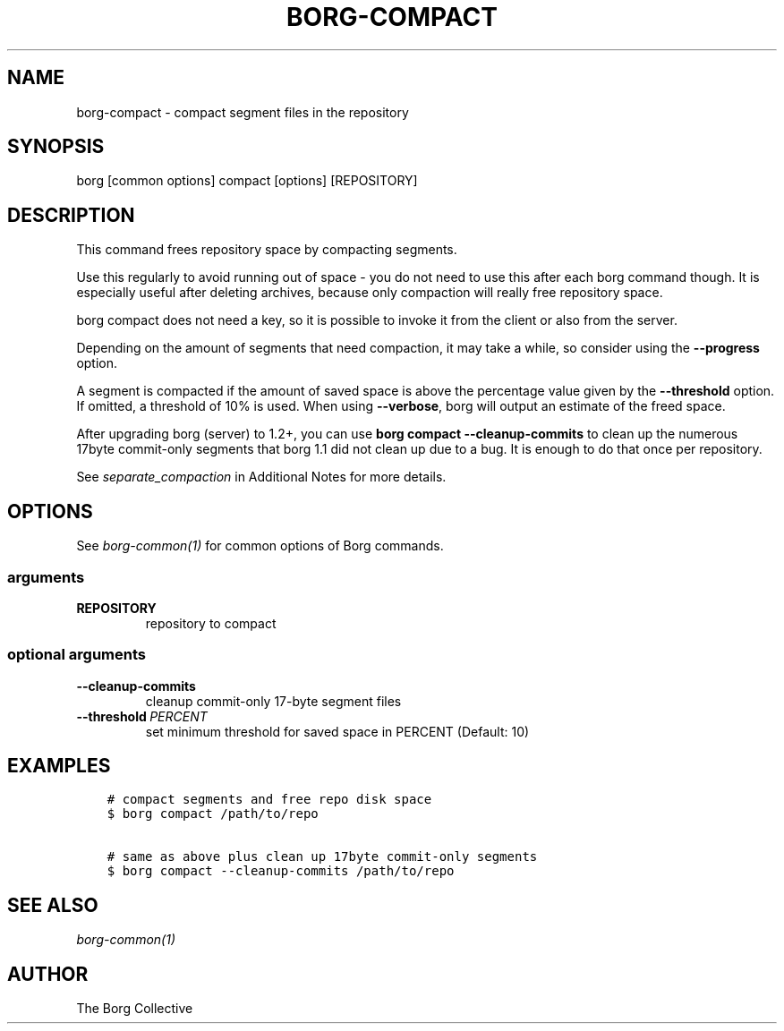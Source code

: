.\" Man page generated from reStructuredText.
.
.
.nr rst2man-indent-level 0
.
.de1 rstReportMargin
\\$1 \\n[an-margin]
level \\n[rst2man-indent-level]
level margin: \\n[rst2man-indent\\n[rst2man-indent-level]]
-
\\n[rst2man-indent0]
\\n[rst2man-indent1]
\\n[rst2man-indent2]
..
.de1 INDENT
.\" .rstReportMargin pre:
. RS \\$1
. nr rst2man-indent\\n[rst2man-indent-level] \\n[an-margin]
. nr rst2man-indent-level +1
.\" .rstReportMargin post:
..
.de UNINDENT
. RE
.\" indent \\n[an-margin]
.\" old: \\n[rst2man-indent\\n[rst2man-indent-level]]
.nr rst2man-indent-level -1
.\" new: \\n[rst2man-indent\\n[rst2man-indent-level]]
.in \\n[rst2man-indent\\n[rst2man-indent-level]]u
..
.TH "BORG-COMPACT" 1 "2022-02-19" "" "borg backup tool"
.SH NAME
borg-compact \- compact segment files in the repository
.SH SYNOPSIS
.sp
borg [common options] compact [options] [REPOSITORY]
.SH DESCRIPTION
.sp
This command frees repository space by compacting segments.
.sp
Use this regularly to avoid running out of space \- you do not need to use this
after each borg command though. It is especially useful after deleting archives,
because only compaction will really free repository space.
.sp
borg compact does not need a key, so it is possible to invoke it from the
client or also from the server.
.sp
Depending on the amount of segments that need compaction, it may take a while,
so consider using the \fB\-\-progress\fP option.
.sp
A segment is compacted if the amount of saved space is above the percentage value
given by the \fB\-\-threshold\fP option. If omitted, a threshold of 10% is used.
When using \fB\-\-verbose\fP, borg will output an estimate of the freed space.
.sp
After upgrading borg (server) to 1.2+, you can use \fBborg compact \-\-cleanup\-commits\fP
to clean up the numerous 17byte commit\-only segments that borg 1.1 did not clean up
due to a bug. It is enough to do that once per repository.
.sp
See \fIseparate_compaction\fP in Additional Notes for more details.
.SH OPTIONS
.sp
See \fIborg\-common(1)\fP for common options of Borg commands.
.SS arguments
.INDENT 0.0
.TP
.B REPOSITORY
repository to compact
.UNINDENT
.SS optional arguments
.INDENT 0.0
.TP
.B  \-\-cleanup\-commits
cleanup commit\-only 17\-byte segment files
.TP
.BI \-\-threshold \ PERCENT
set minimum threshold for saved space in PERCENT (Default: 10)
.UNINDENT
.SH EXAMPLES
.INDENT 0.0
.INDENT 3.5
.sp
.nf
.ft C
# compact segments and free repo disk space
$ borg compact /path/to/repo

# same as above plus clean up 17byte commit\-only segments
$ borg compact \-\-cleanup\-commits /path/to/repo
.ft P
.fi
.UNINDENT
.UNINDENT
.SH SEE ALSO
.sp
\fIborg\-common(1)\fP
.SH AUTHOR
The Borg Collective
.\" Generated by docutils manpage writer.
.
